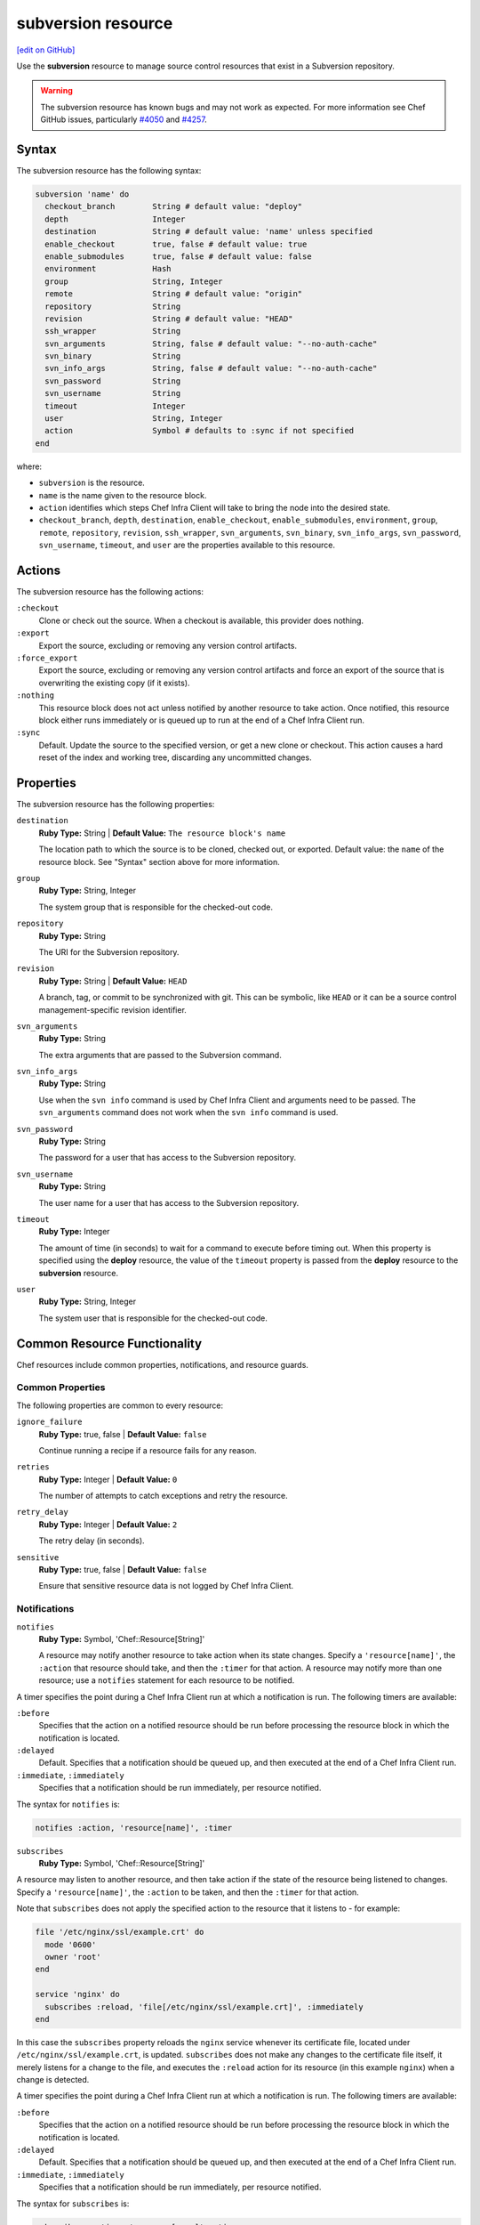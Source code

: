 =====================================================
subversion resource
=====================================================
`[edit on GitHub] <https://github.com/chef/chef-web-docs/blob/master/chef_master/source/resource_subversion.rst>`__

Use the **subversion** resource to manage source control resources that exist in a Subversion repository.

.. warning:: The subversion resource has known bugs and may not work as expected. For more information see Chef GitHub issues, particularly `#4050 <https://github.com/chef/chef/issues/4050>`_ and `#4257 <https://github.com/chef/chef/issues/4257>`_.

Syntax
=====================================================

The subversion resource has the following syntax:

.. code-block:: ruby

  subversion 'name' do
    checkout_branch        String # default value: "deploy"
    depth                  Integer
    destination            String # default value: 'name' unless specified
    enable_checkout        true, false # default value: true
    enable_submodules      true, false # default value: false
    environment            Hash
    group                  String, Integer
    remote                 String # default value: "origin"
    repository             String
    revision               String # default value: "HEAD"
    ssh_wrapper            String
    svn_arguments          String, false # default value: "--no-auth-cache"
    svn_binary             String
    svn_info_args          String, false # default value: "--no-auth-cache"
    svn_password           String
    svn_username           String
    timeout                Integer
    user                   String, Integer
    action                 Symbol # defaults to :sync if not specified
  end

where:

* ``subversion`` is the resource.
* ``name`` is the name given to the resource block.
* ``action`` identifies which steps Chef Infra Client will take to bring the node into the desired state.
* ``checkout_branch``, ``depth``, ``destination``, ``enable_checkout``, ``enable_submodules``, ``environment``, ``group``, ``remote``, ``repository``, ``revision``, ``ssh_wrapper``, ``svn_arguments``, ``svn_binary``, ``svn_info_args``, ``svn_password``, ``svn_username``, ``timeout``, and ``user`` are the properties available to this resource.

Actions
=====================================================

The subversion resource has the following actions:

``:checkout``
   Clone or check out the source. When a checkout is available, this provider does nothing.

``:export``
   Export the source, excluding or removing any version control artifacts.

``:force_export``
   Export the source, excluding or removing any version control artifacts and force an export of the source that is overwriting the existing copy (if it exists).

``:nothing``
   .. tag resources_common_actions_nothing

   This resource block does not act unless notified by another resource to take action. Once notified, this resource block either runs immediately or is queued up to run at the end of a Chef Infra Client run.

   .. end_tag

``:sync``
   Default. Update the source to the specified version, or get a new clone or checkout. This action causes a hard reset of the index and working tree, discarding any uncommitted changes.

Properties
=====================================================

The subversion resource has the following properties:

``destination``
   **Ruby Type:** String | **Default Value:** ``The resource block's name``

   The location path to which the source is to be cloned, checked out, or exported. Default value: the ``name`` of the resource block. See "Syntax" section above for more information.

``group``
   **Ruby Type:** String, Integer

   The system group that is responsible for the checked-out code.

``repository``
   **Ruby Type:** String

   The URI for the Subversion repository.

``revision``
   **Ruby Type:** String | **Default Value:** ``HEAD``

   A branch, tag, or commit to be synchronized with git. This can be symbolic, like ``HEAD`` or it can be a source control management-specific revision identifier.

``svn_arguments``
   **Ruby Type:** String

   The extra arguments that are passed to the Subversion command.

``svn_info_args``
   **Ruby Type:** String

   Use when the ``svn info`` command is used by Chef Infra Client and arguments need to be passed. The ``svn_arguments`` command does not work when the ``svn info`` command is used.

``svn_password``
   **Ruby Type:** String

   The password for a user that has access to the Subversion repository.

``svn_username``
   **Ruby Type:** String

   The user name for a user that has access to the Subversion repository.

``timeout``
   **Ruby Type:** Integer

   The amount of time (in seconds) to wait for a command to execute before timing out. When this property is specified using the **deploy** resource, the value of the ``timeout`` property is passed from the **deploy** resource to the **subversion** resource.

``user``
   **Ruby Type:** String, Integer

   The system user that is responsible for the checked-out code.

Common Resource Functionality
=====================================================

Chef resources include common properties, notifications, and resource guards.

Common Properties
-----------------------------------------------------

.. tag resources_common_properties

The following properties are common to every resource:

``ignore_failure``
  **Ruby Type:** true, false | **Default Value:** ``false``

  Continue running a recipe if a resource fails for any reason.

``retries``
  **Ruby Type:** Integer | **Default Value:** ``0``

  The number of attempts to catch exceptions and retry the resource.

``retry_delay``
  **Ruby Type:** Integer | **Default Value:** ``2``

  The retry delay (in seconds).

``sensitive``
  **Ruby Type:** true, false | **Default Value:** ``false``

  Ensure that sensitive resource data is not logged by Chef Infra Client.

.. end_tag

Notifications
-----------------------------------------------------

``notifies``
  **Ruby Type:** Symbol, 'Chef::Resource[String]'

  .. tag resources_common_notification_notifies

  A resource may notify another resource to take action when its state changes. Specify a ``'resource[name]'``, the ``:action`` that resource should take, and then the ``:timer`` for that action. A resource may notify more than one resource; use a ``notifies`` statement for each resource to be notified.

  .. end_tag

.. tag resources_common_notification_timers

A timer specifies the point during a Chef Infra Client run at which a notification is run. The following timers are available:

``:before``
   Specifies that the action on a notified resource should be run before processing the resource block in which the notification is located.

``:delayed``
   Default. Specifies that a notification should be queued up, and then executed at the end of a Chef Infra Client run.

``:immediate``, ``:immediately``
   Specifies that a notification should be run immediately, per resource notified.

.. end_tag

.. tag resources_common_notification_notifies_syntax

The syntax for ``notifies`` is:

.. code-block:: ruby

  notifies :action, 'resource[name]', :timer

.. end_tag

``subscribes``
  **Ruby Type:** Symbol, 'Chef::Resource[String]'

.. tag resources_common_notification_subscribes

A resource may listen to another resource, and then take action if the state of the resource being listened to changes. Specify a ``'resource[name]'``, the ``:action`` to be taken, and then the ``:timer`` for that action.

Note that ``subscribes`` does not apply the specified action to the resource that it listens to - for example:

.. code-block:: ruby

 file '/etc/nginx/ssl/example.crt' do
   mode '0600'
   owner 'root'
 end

 service 'nginx' do
   subscribes :reload, 'file[/etc/nginx/ssl/example.crt]', :immediately
 end

In this case the ``subscribes`` property reloads the ``nginx`` service whenever its certificate file, located under ``/etc/nginx/ssl/example.crt``, is updated. ``subscribes`` does not make any changes to the certificate file itself, it merely listens for a change to the file, and executes the ``:reload`` action for its resource (in this example ``nginx``) when a change is detected.

.. end_tag

.. tag resources_common_notification_timers

A timer specifies the point during a Chef Infra Client run at which a notification is run. The following timers are available:

``:before``
   Specifies that the action on a notified resource should be run before processing the resource block in which the notification is located.

``:delayed``
   Default. Specifies that a notification should be queued up, and then executed at the end of a Chef Infra Client run.

``:immediate``, ``:immediately``
   Specifies that a notification should be run immediately, per resource notified.

.. end_tag

.. tag resources_common_notification_subscribes_syntax

The syntax for ``subscribes`` is:

.. code-block:: ruby

   subscribes :action, 'resource[name]', :timer

.. end_tag

Guards
-----------------------------------------------------

.. tag resources_common_guards

A guard property can be used to evaluate the state of a node during the execution phase of a Chef Infra Client run. Based on the results of this evaluation, a guard property is then used to tell Chef Infra Client if it should continue executing a resource. A guard property accepts either a string value or a Ruby block value:

* A string is executed as a shell command. If the command returns ``0``, the guard is applied. If the command returns any other value, then the guard property is not applied. String guards in a **powershell_script** run Windows PowerShell commands and may return ``true`` in addition to ``0``.
* A block is executed as Ruby code that must return either ``true`` or ``false``. If the block returns ``true``, the guard property is applied. If the block returns ``false``, the guard property is not applied.

A guard property is useful for ensuring that a resource is idempotent by allowing that resource to test for the desired state as it is being executed, and then if the desired state is present, for Chef Infra Client to do nothing.

.. end_tag

**Properties**

.. tag resources_common_guards_properties

The following properties can be used to define a guard that is evaluated during the execution phase of a Chef Infra Client run:

``not_if``
  Prevent a resource from executing when the condition returns ``true``.

``only_if``
  Allow a resource to execute only if the condition returns ``true``.

.. end_tag

Examples
=====================================================
The following examples demonstrate various approaches for using resources in recipes:

**Get the latest version of an application**

.. tag resource_scm_get_latest_version

.. To get the latest version of CouchDB:

.. code-block:: ruby

   subversion 'CouchDB Edge' do
     repository 'http://svn.apache.org/repos/asf/couchdb/trunk'
     revision 'HEAD'
     destination '/opt/mysources/couch'
     action :sync
   end

.. end_tag
